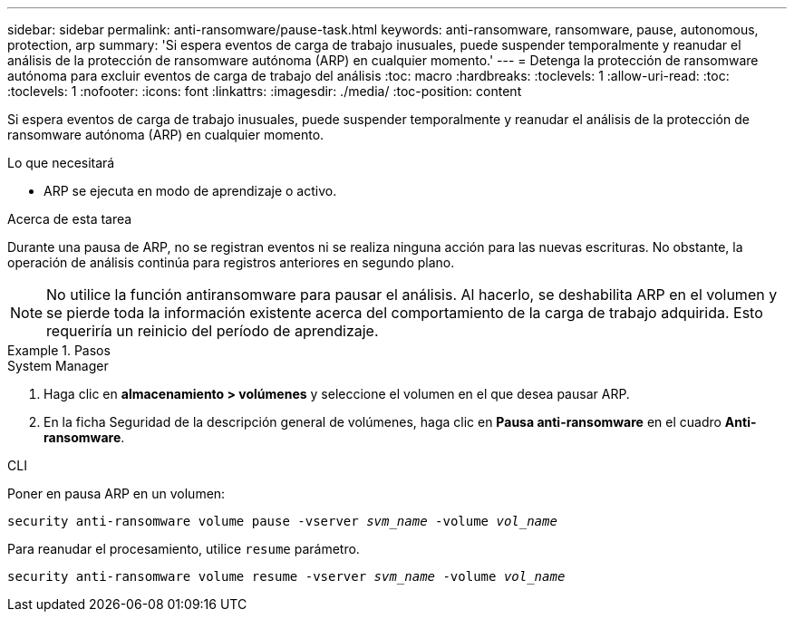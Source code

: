 ---
sidebar: sidebar 
permalink: anti-ransomware/pause-task.html 
keywords: anti-ransomware, ransomware, pause, autonomous, protection, arp 
summary: 'Si espera eventos de carga de trabajo inusuales, puede suspender temporalmente y reanudar el análisis de la protección de ransomware autónoma (ARP) en cualquier momento.' 
---
= Detenga la protección de ransomware autónoma para excluir eventos de carga de trabajo del análisis
:toc: macro
:hardbreaks:
:toclevels: 1
:allow-uri-read: 
:toc: 
:toclevels: 1
:nofooter: 
:icons: font
:linkattrs: 
:imagesdir: ./media/
:toc-position: content


[role="lead"]
Si espera eventos de carga de trabajo inusuales, puede suspender temporalmente y reanudar el análisis de la protección de ransomware autónoma (ARP) en cualquier momento.

.Lo que necesitará
* ARP se ejecuta en modo de aprendizaje o activo.


.Acerca de esta tarea
Durante una pausa de ARP, no se registran eventos ni se realiza ninguna acción para las nuevas escrituras. No obstante, la operación de análisis continúa para registros anteriores en segundo plano.


NOTE: No utilice la función antiransomware para pausar el análisis. Al hacerlo, se deshabilita ARP en el volumen y se pierde toda la información existente acerca del comportamiento de la carga de trabajo adquirida. Esto requeriría un reinicio del período de aprendizaje.

.Pasos
[role="tabbed-block"]
====
.System Manager
--
. Haga clic en *almacenamiento > volúmenes* y seleccione el volumen en el que desea pausar ARP.
. En la ficha Seguridad de la descripción general de volúmenes, haga clic en *Pausa anti-ransomware* en el cuadro *Anti-ransomware*.


--
.CLI
--
Poner en pausa ARP en un volumen:

`security anti-ransomware volume pause -vserver _svm_name_ -volume _vol_name_`

Para reanudar el procesamiento, utilice `resume` parámetro.

`security anti-ransomware volume resume -vserver _svm_name_ -volume _vol_name_`

--
====